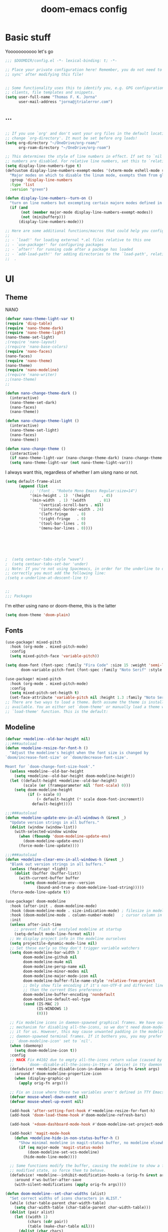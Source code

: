 #+title:doom-emacs config
* Basic stuff


  Yooooooooooo let's go

#+BEGIN_SRC emacs-lisp :tangle yes
;;; $DOOMDIR/config.el -*- lexical-binding: t; -*-

;; Place your private configuration here! Remember, you do not need to run 'doom
;; sync' after modifying this file!


;; Some functionality uses this to identify you, e.g. GPG configuration, email
;; clients, file templates and snippets.
(setq user-full-name "Thomas F. K. Jorna"
      user-mail-address "jorna@jtrialerror.com")

#+end_src
** ...
#+begin_src emacs-lisp :tangle yes

;; If you use `org' and don't want your org files in the default location below,
;; change `org-directory'. It must be set before org loads!
(setq org-directory "~/OneDrive/org-roam/"
      org-roam-directory "~/OneDrive/org-roam")

;; This determines the style of line numbers in effect. If set to `nil', line
;; numbers are disabled. For relative line numbers, set this to `relative'.
(setq display-line-numbers-type t)
(defcustom display-line-numbers-exempt-modes '(vterm-mode eshell-mode shell-mode term-mode ansi-term-mode org-mode)
  "Major modes on which to disable the linum mode, exempts them from global requirement"
  :group 'display-line-numbers
  :type 'list
  :version "green")

(defun display-line-numbers--turn-on ()
  "turn on line numbers but excempting certain majore modes defined in `display-line-numbers-exempt-modes'"
  (if (and
       (not (member major-mode display-line-numbers-exempt-modes))
       (not (minibufferp)))
      (display-line-numbers-mode)))

;; Here are some additional functions/macros that could help you configure Doom:
;;
;; - `load!' for loading external *.el files relative to this one
;; - `use-package!' for configuring packages
;; - `after!' for running code after a package has loaded
;; - `add-load-path!' for adding directories to the `load-path', relative to
;;  .
#+end_src
* UI


** Theme

   NANO

   #+begin_src emacs-lisp :tangle no
(defvar nano-theme-light-var t)
(require 'disp-table)
(require 'nano-theme-dark)
(require 'nano-theme-light)
(nano-theme-set-light)
;(require 'nano-layout)
;(require 'nano-base-colors)
(require 'nano-faces)
(nano-faces)
(require 'nano-theme)
(nano-theme)
(require 'nano-modeline)
;(require 'nano-writer)
;;(nano-theme)
;;

(defun nano-change-theme-dark ()
  (interactive)
  (nano-theme-set-dark)
  (nano-faces)
  (nano-theme))

(defun nano-change-theme-light ()
  (interactive)
  (nano-theme-set-light)
  (nano-faces)
  (nano-theme))

(defun nano-change-theme ()
  (interactive)
  (if nano-theme-light-var (nano-change-theme-dark) (nano-change-theme-light))
  (setq nano-theme-light-var (not nano-theme-light-var)))
   #+end_src

I always want this, regardless of whether I am uisng nano or not.

#+begin_src emacs-lisp :tangle yes
(setq default-frame-alist
      (append (list
	       ;; '(font . "Roboto Mono Emacs Regular:size=14")
	       '(min-height . 1)  '(height     . 45)
	       '(min-width  . 1) '(width      . 81)
               '(vertical-scroll-bars . nil)
               '(internal-border-width . 24)
               '(left-fringe    . 0)
               '(right-fringe   . 0)
               '(tool-bar-lines . 0)
               '(menu-bar-lines . 0))))






;  (setq centaur-tabs-style "wave")
;  (setq centaur-tabs-set-bar 'under)
;; Note: If you're not using Spacmeacs, in order for the underline to display
;; correctly you must add the following line:
;(setq x-underline-at-descent-line t)


;;
;;; Packages
#+end_src

I'm either using nano or doom-theme, this is the latter
#+begin_src emacs-lisp :tangle yes
(setq doom-theme 'doom-plain)
#+end_src
** Fonts

#+begin_src emacs-lisp :tangle yes
(use-package! mixed-pitch
  :hook (org-mode . mixed-pitch-mode)
  :config
  (setq mixed-pitch-face 'variable-pitch))
#+end_src

#+begin_src emacs-lisp :tangle yes
(setq doom-font (font-spec :family "Fira Code" :size 15 :weight 'semi-light)
       doom-variable-pitch-font (font-spec :family "Noto Serif" :style "Regular" :size 18 :weight 'regular))

(use-package! mixed-pitch
  :hook (org-mode . mixed-pitch-mode)
  :config
  (setq mixed-pitch-set-heigth t)
  (set-face-attribute 'variable-pitch nil :height 1.3 :family "Noto Serif" :weight 'regular))
;; There are two ways to load a theme. Both assume the theme is installed and
;; available. You an either set `doom-theme' or manually load a theme with the
;; `load-theme' function. This is the default:

#+end_src

** Modeline
#+begin_src emacs-lisp :tangle yes
(defvar +modeline--old-bar-height nil)
;;;###autoload
(defun +modeline-resize-for-font-h ()
  "Adjust the modeline's height when the font size is changed by
`doom/increase-font-size' or `doom/decrease-font-size'.

Meant for `doom-change-font-size-hook'."
  (unless +modeline--old-bar-height
    (setq +modeline--old-bar-height doom-modeline-height))
  (let ((default-height +modeline--old-bar-height)
        (scale (or (frameparameter nil 'font-scale) 0)))
    (setq doom-modeline-height
          (if (> scale 0)
              (+ default-height (* scale doom-font-increment))
            default-height))))

;;;###autoload
(defun +modeline-update-env-in-all-windows-h (&rest _)
  "Update version strings in all buffers."
  (dolist (window (window-list))
    (with-selected-window window
      (when (fboundp 'doom-modeline-update-env)
        (doom-modeline-update-env))
      (force-mode-line-update))))

;;;###autoload
(defun +modeline-clear-env-in-all-windows-h (&rest _)
  "Blank out version strings in all buffers."
  (unless (featurep! +light)
    (dolist (buffer (buffer-list))
      (with-current-buffer buffer
        (setq doom-modeline-env--version
              (bound-and-true-p doom-modeline-load-string)))))
  (force-mode-line-update t))

(use-package! doom-modeline
  :hook (after-init . doom-modeline-mode)
  :hook (doom-modeline-mode . size-indication-mode) ; filesize in modeline
  :hook (doom-modeline-mode . column-number-mode)   ; cursor column in modeline
  :init
  (unless after-init-time
    ;; prevent flash of unstyled modeline at startup
    (setq-default mode-line-format nil))
  ;; We display project info in the modeline ourselves
  (setq projectile-dynamic-mode-line nil)
  ;; Set these early so they don't trigger variable watchers
  (setq doom-modeline-bar-width 3
        doom-modeline-github nil
        doom-modeline-mu4e nil
        doom-modeline-persp-name nil
        doom-modeline-minor-modes nil
        doom-modeline-major-mode-icon nil
        doom-modeline-buffer-file-name-style 'relative-from-project
        ;; Only show file encoding if it's non-UTF-8 and different line endings
        ;; than the current OSes preference
        doom-modeline-buffer-encoding 'nondefault
        doom-modeline-default-eol-type
        (cond (IS-MAC 2)
              (IS-WINDOWS 1)
              (0)))

  ;; Fix modeline icons in daemon-spawned graphical frames. We have our own
  ;; mechanism for disabling all-the-icons, so we don't need doom-modeline to do
  ;; it for us. However, this may cause unwanted padding in the modeline in
  ;; daemon-spawned terminal frames. If it bothers you, you may prefer
  ;; `doom-modeline-icon' set to `nil'.
  (when (daemonp)
    (setq doom-modeline-icon t))
  :config
  ;; HACK Fix #4102 due to empty all-the-icons return value (caused by
  ;;      `doom--disable-all-the-icons-in-tty-a' advice) in tty daemon frames.
  (defadvice! +modeline-disable-icon-in-daemon-a (orig-fn &rest args)
    :around #'doom-modeline-propertize-icon
    (when (display-graphic-p)
      (apply orig-fn args)))

  ;; Fix an issue where these two variables aren't defined in TTY Emacs on MacOS
  (defvar mouse-wheel-down-event nil)
  (defvar mouse-wheel-up-event nil)

  (add-hook 'after-setting-font-hook #'+modeline-resize-for-font-h)
  (add-hook 'doom-load-theme-hook #'doom-modeline-refresh-bars)

  (add-hook '+doom-dashboard-mode-hook #'doom-modeline-set-project-modeline)

  (add-hook! 'magit-mode-hook
    (defun +modeline-hide-in-non-status-buffer-h ()
      "Show minimal modeline in magit-status buffer, no modeline elsewhere."
      (if (eq major-mode 'magit-status-mode)
          (doom-modeline-set-vcs-modeline)
        (hide-mode-line-mode))))

  ;; Some functions modify the buffer, causing the modeline to show a false
  ;; modified state, so force them to behave.
  (defadvice! +modeline--inhibit-modification-hooks-a (orig-fn &rest args)
    :around #'ws-butler-after-save
    (with-silent-modifications (apply orig-fn args))))

#+end_src

#+begin_src emacs-lisp :tangle no
(defun doom-modeline--set-char-widths (alist)
  "Set correct widths of icons characters in ALIST."
  (while (char-table-parent char-width-table)
    (setq char-width-table (char-table-parent char-width-table)))
  (dolist (pair alist)
    (let ((width 1)
          (chars (cdr pair))
          (table (make-char-table nil)))
      (dolist (char chars)
        (set-char-table-range table char width))
      (optimize-char-table table)
      (set-char-table-parent table char-width-table)
      (setq char-width-table table))))

#+end_src
*** Doom-modeline settings

#+begin_src elisp :tangle yes
(after! doom-modeline
  (setq doom-modeline-enable-word-count t
        doom-modeline-header-line t
        ;doom-modeline-hud nil
        doom-themes-padded-modeline t
        doom-flatwhite-brighter-modeline nil
        doom-plain-brighter-modeline nil))
(add-hook! 'doom-modeline-mode-hook
           (progn
  (set-face-attribute 'header-line nil
                      :background (face-background 'mode-line)
                      :foreground (face-foreground 'mode-line))
  ))
#+end_src

Trying to make my own thing work
#+begin_src emacs-lisp :tangle no
(after! doom-modeline
  (doom-modeline-def-modeline 'main
    '(bar matches buffer-info vcs word-count)
    '(buffer-position misc-info major-mode "                  "))
  (custom-set-faces! '(mode-line :family "Fira Code"))
  (doom-modeline--set-char-widths doom-modeline-rhs-icons-alist))

#+end_src

*** Mlscroll

    Very cool indicator of where you are in the buffer. Works not that well with `doom-modeline` though.

#+begin_src emacs-lisp :tangle yes
(use-package! mlscroll
  :init
  (setq mlscroll-right-align nil)
  (add-to-list 'mode-line-misc-info '(:eval (mlscroll-mode-line)) 'append)
  (setq mlscroll-width-chars 15)
  (setq mlscroll-border 6)
  :config
  (mlscroll-mode 1))
  #+end_src

  #+RESULTS:
  : t



* Org-Mode customization

** ZETTELKASTEN
#+begin_src emacs-lisp :tangle yes


(use-package! org-fragtog
  :after org
  :hook (org-mode . org-fragtog-mode)
  )

(use-package! org-transclusion
  :after org-roam
  )

#+end_src

** Org-roam
#+begin_src emacs-lisp :tangle yes
        (defvar +org-roam-open-buffer-on-find-file nil
  "If non-nil, open the org-roam buffer when opening an org roam file.")
(use-package! org-roam
  ;;:hook (org-load . org-roam-mode)
  :hook (org-roam-backlinks-mode . turn-on-visual-line-mode)
  :commands (org-roam-buffer-toggle-display
             org-roam-dailies-find-date
             org-roam-dailies-find-today
             org-roam-dailies-find-tomorrow
             org-roam-dailies-find-yesterday)
  :preface
  ;; Set this to nil so we can later detect if the user has set custom values
  ;; for these variables. If not, default values will be set in the :config
  ;; section.
  (defvar org-roam-directory nil)
  (defvar org-roam-db-location nil)
  :init
  (map! :after org
        :map org-mode-map
        :localleader
        :prefix ("m" . "org-roam")
        "b" #'org-roam-switch-to-buffer
        "f" #'org-roam-find-file
        "g" #'org-roam-graph
        "i" #'org-roam-insert
        "I" #'org-roam-insert-immediate
        "m" #'org-roam
        "t" #'org-roam-tag-add
        "T" #'org-roam-tag-delete
        (:prefix ("d" . "by date")
         :desc "Find previous note" "b" #'org-roam-dailies-find-previous-note
         :desc "Find date"          "d" #'org-roam-dailies-find-date
         :desc "Find next note"     "f" #'org-roam-dailies-find-next-note
         :desc "Find tomorrow"      "m" #'org-roam-dailies-find-tomorrow
         :desc "Capture today"      "n" #'org-roam-dailies-capture-today
         :desc "Find today"         "t" #'org-roam-dailies-find-today
         :desc "Capture Date"       "v" #'org-roam-dailies-capture-date
         :desc "Find yesterday"     "y" #'org-roam-dailies-find-yesterday
         :desc "Find directory"     "." #'org-roam-dailies-find-directory))
  :config
  (setq org-roam-directory
        (file-name-as-directory
         (file-truename
          (expand-file-name (or org-roam-directory "roam")
                            org-directory)))
        org-roam-db-location (or org-roam-db-location
                                 (concat doom-etc-dir "org-roam.db"))
        org-roam-verbose nil   ; https://youtu.be/fn4jIlFwuLU
        ;; Make org-roam buffer sticky; i.e. don't replace it when opening a
        ;; file with an *-other-window command.
        org-roam-buffer-window-parameters '((no-delete-other-windows . t))
        org-roam-completion-everywhere t
        org-roam-completion-system
        (cond ((featurep! :completion helm) 'helm)
              ((featurep! :completion ivy) 'ivy)
              ((featurep! :completion ido) 'ido)
              ('default)))

  ;; Normally, the org-roam buffer doesn't open until you explicitly call
  ;; `org-roam'. If `+org-roam-open-buffer-on-find-file' is non-nil, the
  ;; org-roam buffer will be opened for you when you use `org-roam-find-file'
  ;; (but not `find-file', to limit the scope of this behavior).
  (add-hook! 'find-file-hook
    (defun +org-roam-open-buffer-maybe-h ()
      (and +org-roam-open-buffer-on-find-file
           (memq 'org-roam-buffer--update-maybe post-command-hook)
           (not (window-parameter nil 'window-side)) ; don't proc for popups
           (not (eq 'visible (org-roam-buffer--visibility)))
           (with-current-buffer (window-buffer)
             (org-roam-buffer--get-create)))))

  ;; Hide the mode line in the org-roam buffer, since it serves no purpose. This
  ;; makes it easier to distinguish from other org buffers.
  (add-hook 'org-roam-buffer-prepare-hook #'hide-mode-line-mode))

#+end_src

*** Org-roam-capture templates

#+begin_src emacs-lisp :tangle yes
(after! org-roam
    (setq org-roam-capture-templates
          `(("s" "standard" plain (function org-roam--capture-get-point)
     "%?"
     :file-name "%<%Y%m%d%H%M%S>-${slug}"
     :head "#+title: ${title}\n#+roam_tags: \n\n* ${title}\n\n"
     :unnarrowed t)
        ("d" "definition" plain (function org-roam--capture-get-point)
         "%?"
         :file-name "${slug}"
         :head "#+title: ${title}\n#+roam_tags: definition \n\n* ${title}\n\n\n* Examples\n"
         :unnarrowed t)))
  )

#+end_src

*** Server
**** Protocol
#+begin_src emacs-lisp :tangle yes

;; Since the org module lazy loads org-protocol (waits until an org URL is
;; detected), we can safely chain `org-roam-protocol' to it.
(use-package! org-roam-protocol
  :after org-protocol)
#+end_src

**** Actual server
#+begin_src emacs-lisp :tangle yes

(use-package! org-roam-server
  :after org-roam
  :config
  (setq org-roam-server-host "127.0.0.1"
        org-roam-server-port 8081
        org-roam-server-authenticate nil
        org-roam-server-export-inline-images t
        org-roam-server-serve-files nil
        org-roam-server-served-file-extensions '("pdf" "mp4" "ogv")
        org-roam-server-network-poll t
        org-roam-server-network-arrows nil
        org-roam-server-network-label-truncate t
        org-roam-server-network-label-truncate-length 60
        org-roam-server-network-label-wrap-length 20
        org-roam-server-network-vis-options "{\"physics\": {\"stabilization\": {\"iterations\": 100}}}"
        ;i;"{\"physics\": {\"enabled\": true, \"barnesHut\":{\"gravitationalConstant\" : -6000, \"avoidOverlap\" : 0.5, \"springLength\" : 200}, \"stabilization\": {\"enabled\": true, \"iterations\": 30}},
        ;;\"edges\": {\"physics\": true, \"hidden\": false, \"smooth\": {\"enabled\": false, \"type\": \"continuous\"}}}"
        org-roam-server-cite-edge-dashes nil
        org-roam-server-extra-cite-edge-options (list (cons 'width 3))
        ))
#+end_src

Org-roam server does not really work well with with `smart-parens` for some reason, this fixes that.
#+begin_src emacs-lisp :tangle yes
(defun org-roam-server-open ()
    "Ensure the server is active, then open the roam graph."
    (interactive)
    (smartparens-global-mode -1)
    (org-roam-server-mode 1)
    (browse-url-xdg-open (format "http://localhost:%d" org-roam-server-port))
    (smartparens-global-mode 1))

;; automatically enable server-mode
(after! org-roam
  (smartparens-global-mode -1)
  (org-roam-server-mode)
  (smartparens-global-mode 1))
#+end_src

*** Citations
#+begin_src emacs-lisp :tangle yes
(use-package! org-ref
    ;:after org-roam
    :config
    (setq
         org-ref-completion-library 'org-ref-ivy-cite
         org-ref-get-pdf-filename-function 'org-ref-get-pdf-filename-helm-bibtex
         org-ref-default-bibliography (list "/home/thomas/OneDrive/org-roam/bib/Library.bib")
         org-ref-bibliography-notes "/home/thomas/OneDrive/org-roam/bibnotes.org"
         org-ref-note-title-format "* %y - %t\n :PROPERTIES:\n  :Custom_ID: %k\n  :NOTER_DOCUMENT: %F\n :ROAM_KEY: cite:%k\n  :AUTHOR: %9a\n  :JOURNAL: %j\n  :YEAR: %y\n  :VOLUME: %v\n  :PAGES: %p\n  :DOI: %D\n  :URL: %U\n :END:\n\n"
         org-ref-notes-directory "/home/thomas/OneDrive/org-roam/"
         org-ref-notes-function 'orb-edit-notes
    ))

(after! org-ref
(setq
 bibtex-completion-notes-path "/home/thomas/OneDrive/org-roam/"
 bibtex-completion-bibliography "/home/thomas/OneDrive/org-roam/bib/Library.bib"
 bibtex-completion-pdf-field "file"
 bibtex-completion-notes-template-multiple-files
 (concat
  "#+TITLE: ${title}\n"
  "#+ROAM_KEY: cite:${=key=}\n"
  "* TODO Notes\n"
  ":PROPERTIES:\n"
  ":Custom_ID: ${=key=}\n"
  ":NOTER_DOCUMENT: %(orb-process-file-field \"${=key=}\")\n"
  ":AUTHOR: ${author-abbrev}\n"
  ":JOURNAL: ${journaltitle}\n"
  ":DATE: ${date}\n"
  ":YEAR: ${year}\n"
  ":DOI: ${doi}\n"
  ":URL: ${url}\n"
  ":END:\n\n"
  )
 )
)

#+end_src

Company-org-roam seemed like a good idea, but I never use it.

#+begin_src emacs-lisp :tangle no
        (use-package! company-org-roam
  :after org-roam
  :config
  (set-company-backend! 'org-mode '(company-org-roam company-yasnippet company-dabbrev)))
#+end_src

ORB
#+begin_src emacs-lisp :tangle yes

(use-package! org-roam-bibtex
  :after org-roam
  :hook (org-roam-mode . org-roam-bibtex-mode)
  :config
  (require 'org-ref)
  (setq orb-preformat-keywords
   '("citekey" "title" "url" "file" "author-or-editor" "keywords" "pdf" "doi" "author" "tags"))
  (setq orb-templates
        '(("r" "ref" plain (function org-roam-capture--get-point)
           ""
           :file-name "${slug}"
           :head "#+TITLE: ${citekey}: ${title}\n#+ROAM_KEY: ${ref}
\n#+ROAM_TAGS: reference ${keywords} \n
\n* ${title}\n  :PROPERTIES:\n  :Custom_ID: ${citekey}\n  :DOI: ${doi}\n  :AUTHOR: ${author}\n  :END:\n\n
\n* Summary
\n\n\n* Rough note space\n"
           :unnarrowed t))))
;)
#+end_src
** To do things with pdfs with

   Don't really use this anymore since zotero got a pdf reader
#+begin_src emacs-lisp :tangle yes
   (use-package! org-noter
  :after (:any org pdf-view)
  :config
  (setq
   ;; The WM can handle splits
   ;;org-noter-notes-window-location 'other-frame
   ;; Please stop opening frames
   ;;org-noter-always-create-frame nil
   ;; I want to see the whole file
   org-noter-hide-other nil
   ;; Everything is relative to the rclone mega
   org-noter-notes-search-path "/home/thomas/OneDrive/org-roam"
   )
  )


(use-package! org-pdftools
  :hook (org-load . org-pdftools-setup-link))
(use-package! org-noter-pdftools
  :after org-noter
  :config
  (with-eval-after-load 'pdf-annot
    (add-hook 'pdf-annot-activate-handler-functions #'org-noter-pdftools-jump-to-note)))


#+end_src

nroam puts the org-roam buffer on the bottom, much more natural and less obstrustive, but not does cause some problems.
#+begin_src emacs-lisp :tangle yes
        (use-package! nroam
  :after org-roam
  :config
  (add-hook 'org-roam-mode-hook  #'nroam-setup-maybe)
)


#+end_src

*** Org-ol

    Outliners on the side, neat.

#+begin_src emacs-lisp :tangle yes
(use-package! org-ol-tree
  :after org
  :commands org-ol-tree
  :hook (org-ol-tree-mode . visual-line-mode)
  :config
  (setq org-ol-tree-ui-window-auto-resize nil
        org-ol-tree-ui-window-max-width 0.3
        org-ol-tree-ui-window-position 'left))
(map! :map org-mode-map
      :after org
      :localleader
      :desc "Outline" "O" #'org-ol-tree)
#+end_src
** Hooks

#+begin_src emacs-lisp :tangle yes
;;; Ugly org hooks
(defun nicer-org ()
  (+org-pretty-mode 1)
  (mixed-pitch-mode 1)
  (hl-line-mode -1)
  (display-line-numbers-mode -1)
  (olivetti-mode 1)
  (org-num-mode 1)
  ;(org-indent-mode -1)
  )

(add-hook! 'org-mode-hook  #'nicer-org)

#+end_src

*** Here I put everything I don't know where to put

#+begin_src emacs-lisp :tangle yes


(after! org
  (setq org-startup-with-latex-preview 1
        org-startup-with-inline-images 1
        org-hide-leading-stars 1
        org-startup-indented nil
        org-superstar-headline-bullets-list`("\u200b")
  ;      org-startup-folded nil
        ;org-startup-numerated 1
        org-pretty-entities 1)
  (custom-set-faces!
  '((org-block) :background nil)
  )
  (defface redd
    '((((class color) (min-colors 88) (background light))
      :foreground "red"))
    "Red."
    :group 'basic-faces)
  (custom-set-faces! '(org-level-1 :height 1.6 :weight bold :slant normal) '(org-level-2 :height 1.4 :weight regular :slant normal) '(org-level-3 :height 1.3 :weight regular :slant italic))
  (setq org-emphasis-alist
        '(("*" (bold))
          ("/" italic)
          ("_" underline)
          ("=" redd)
          ("~" (:background "deep sky blue" :foreground "MidnightBlue"))
          ("+" (:strike-through t))))
  (setq org-ellipsis " ▾ ")
  (appendq! +ligatures-extra-symbols
          `(:checkbox      "☐"
            :pending       "◼"
            :checkedbox    "☑"
            :list_property "∷"
            :em_dash       "—"
            :ellipses      "…"
            :arrow_right   "→"
            :arrow_left    "←"
            :title         "𝙏"
            :subtitle      "𝙩"
            :author        "𝘼"
            :date          "𝘿"
            :property      "☸"
            :options       "⌥"
            :startup       "⏻"
            :macro         "𝓜"
            :html_head     "🅷"
            :html          "🅗"
            :latex_class   "🄻"
            :latex_header  "🅻"
            :beamer_header "🅑"
            :latex         "🅛"
            :attr_latex    "🄛"
            :attr_html     "🄗"
            :attr_org      "⒪"
            :begin_quote   "❝"
            :end_quote     "❞"
            :caption       "☰"
            :header        "›"
            :results       "🠶"
            :begin_export  "⏩"
            :end_export    "⏪"
            :properties    "⚙"
            :end           "∎"
            :priority_a   ,(propertize "⚑" 'face 'all-the-icons-red)
            :priority_b   ,(propertize "⬆" 'face 'all-the-icons-orange)
            :priority_c   ,(propertize "■" 'face 'all-the-icons-yellow)
            :priority_d   ,(propertize "⬇" 'face 'all-the-icons-green)
            :priority_e   ,(propertize "❓" 'face 'all-the-icons-blue)))
(set-ligatures! 'org-mode
  :merge t
  :checkbox      "[ ]"
  :pending       "[-]"
  :checkedbox    "[X]"
  :list_property "::"
  :em_dash       "---"
  :ellipsis      "..."
  :arrow_right   "->"
  :arrow_left    "<-"
  :title         "#+title:"
  :subtitle      "#+subtitle:"
  :author        "#+author:"
  :date          "#+date:"
  :property      "#+property:"
  :options       "#+options:"
  :startup       "#+startup:"
  :macro         "#+macro:"
  :html_head     "#+html_head:"
  :html          "#+html:"
  :latex_class   "#+latex_class:"
  :latex_header  "#+latex_header:"
  :beamer_header "#+beamer_header:"
  :latex         "#+latex:"
  :attr_latex    "#+attr_latex:"
  :attr_html     "#+attr_html:"
  :attr_org      "#+attr_org:"
  :begin_quote   "#+begin_quote"
  :end_quote     "#+end_quote"
  :caption       "#+caption:"
  :header        "#+header:"
  :begin_export  "#+begin_export"
  :end_export    "#+end_export"
  :results       "#+RESULTS:"
  :property      ":PROPERTIES:"
  :end           ":END:"
  :priority_a    "[#A]"
  :priority_b    "[#B]"
  :priority_c    "[#C]"
  :priority_d    "[#D]"
  :priority_e    "[#E]")
(plist-put +ligatures-extra-symbols :name "⁍")
)

(with-eval-after-load 'org
  (plist-put org-format-latex-options :background 'default))

#+end_src

** Getting Things Done

   Oh yeah this is definitely working for me I've definitely changed as a person.
  #+begin_src emacs-lisp :tangle yes

;;;;;;;;;;;;;;;;;;;;;;;;;;;;;;;;;;;;;;;;;;;;;;;;;;;;;;;;;;;;;;;;;;;;;;;;;;;;;;;;;;;;;;;;;;;;;;;;;;;;;;;;;;;;;;;;;;;;;;;;;;;;;;;;;;;;;;;;;;;;;;;;;;;;;;;;;;;;;;;;
;;;;;;;;;;;;;;;;;;;;;;;;;;;;;;;;;;;;;;;;;;;;;;;;;;;;;;;;;;;;;;;;;;;;;;;;;;;;;;;;;;;;;;;;;;;;;;;;;;;;;;;;;;;;;;;;;;;;;;;;;;;;;;;;;;;;;;;;;;;;;;;;;;;;;;;;;;;;;;;;
;
;      Getting Things Done
;
;;;;;;;;;;;;;;;;;;;;;;;;;;;;;;;;;;;;;;;;;;;;;;;;;;;;;;;;;;;;;;;;;;;;;;;;;;;;;;;;;;;;;;;;;;;;;;;;;;;;;;;;;;;;;;;;;;;;;;;;;;;;;;;;;;;;;;;;;;;;;;;;;;;;;;;;;;;;;;;;
;;;;;;;;;;;;;;;;;;;;;;;;;;;;;;;;;;;;;;;;;;;;;;;;;;;;;;;;;;;;;;;;;;;;;;;;;;;;;;;;;;;;;;;;;;;;;;;;;;;;;;;;;;;;;;;;;;;;;;;;;;;;;;;;;;;;;;;;;;;;;;;;;;;;;;;;;;;;;;;;

(use-package! org-gtd
  :after org
  :config
  ;; where org-gtd will put its files. This value is also the default one.
  (setq org-gtd-directory "~/OneDrive/org-roam/")
  ;; package: https://github.com/Malabarba/org-agenda-property
  ;; this is so you can see who an item was delegated to in the agenda
  (setq org-agenda-property-list '("DELEGATED_TO"))
  ;; I think this makes the agenda easier to read
  (setq org-agenda-property-position 'next-line)
  ;; package: https://www.nongnu.org/org-edna-el/
  ;; org-edna is used to make sure that when a project task gets DONE,
  ;; the next TODO is automatically changed to NEXT.
  (setq org-edna-use-inheritance t)
  (org-edna-load)
  :bind
  (("C-c d c" . org-gtd-capture) ;; add item to inbox
  ("C-c d a" . org-agenda-list) ;; see what's on your plate today
  ("C-c d p" . org-gtd-process-inbox) ;; process entire inbox
  ("C-c d n" . org-gtd-show-all-next) ;; see all NEXT items
  ("C-c d s" . org-gtd-show-stuck-projects)) ;; see projects that don't have a NEXT item
  :init
  (bind-key "C-c c" 'org-gtd-clarify-finalize)) ;; the keybinding to hit when you're done editing an item in the processing phase
#+end_src

*** Set agenda files
#+begin_src emacs-lisp :tangle yes

(setq org-agenda-files '("~/OneDrive/org-roam/inbox" "~/OneDrive/org-roam/actionable.org"
                         "~/OneDrive/org-roam/agenda.org" "~/OneDrive/org-roam/incubate.org"
                         "~/OneDrive/org-roam/openquestions.org"))
#+end_src

*** Org capture Templates

#+begin_src emacs-lisp :tangle yes
(after! org
(setq org-capture-templates `(("i" "Inbox"
                                 entry (file "~/OneDrive/org-roam/inbox.org")
                                 "* %?\n%U\n\n  %i"
                                 :kill-buffer t)
                                ("l" "Todo with link"
                                 entry (file "~/OneDrive/org-rom/inbox.org")
                                 "* %?\n%U\n\n  %i\n  %a"
                                 :kill-buffer t)
                                ("m" "Meeting"
                                 entry (file+headline "/home/thomas/OneDrive/org-roam/agenda.org" "Future")
                                ,(concat "* TODO %? :meeting:\n" "<%<%Y-%m-%d %a %H:00>>"))
                                ("o" "Open Question Thesis"
                                 entry (file+headline "~/OneDrive/org-roam/openquestions.org" "Questions")
                                 "* OPEN %? \n %U\n")))
(set-face-attribute 'org-headline-done nil :strike-through t)
)
#+end_src
*** Org-super agenda
 #+begin_src elisp
(use-package! org-super-agenda
  :hook (org-agenda-mode . org-super-agenda-mode)
)


  (setq org-agenda-skip-scheduled-if-done t
      org-agenda-skip-deadline-if-done t
      org-agenda-include-deadlines t
      org-agenda-include-diary t
      org-agenda-block-separator nil
      org-agenda-compact-blocks t
      org-agenda-start-with-log-mode t
      org-agenda-start-day nil)
(setq org-agenda-custom-commands
      '(("d" "Get Things DONE"
         ((agenda "" ((org-agenda-span 1)
                      (org-super-agenda-groups
                       '((:name "Today"
                                :time-grid t
                                :date nil
                                :todo "TODAY"
                                :scheduled nil
                                :order 1)))))
          (alltodo "" ((org-agenda-overriding-header "")
                       (org-super-agenda-groups
                        '((:discard (:todo "TODO"))
                          (:name "Important"
                                 :tag "Important"
                                 :priority "A"
                                 :order 1)
                          (:name "Due Today"
                                 :deadline today
                                 :order 2)
                          (:name "Due Soon"
                                 :deadline future
                                 :order 8)
                          (:name "Overdue"
                                 :deadline past
                                 :order 7)
                          (:name "Thesis"
                                 :tag "thesis"
                                 :order 10)
                          (:name "ESN"
                                 :tag "esn"
                                 :order 12)
                          (:name "JOTE"
                                 :tag "jote"
                                 :order 13)
                          (:name "Emacs"
                                 :tag "emacs"
                                 :order 14)
                          (:name "Home"
                                 :tag "home"
                                 :order 30)
                          (:name "Waiting"
                                 :todo "WAITING"
                                 :order 20)
                          (:name "Notes"
                                 :tag "notes"
                                 :order 20)
                          ;(:name "Open Questions"
                          ;       :todo "OPEN"
                          ;       :order 3)
                          (:name "trivial"
                                 :priority<= "C"
                                 :tag ("Trivial" "Unimportant")
                                 :todo ("SOMEDAY" )
                                 :order 90)
                          (:discard (:tag ("Chore" "Routine" "Daily")))))))))))

 #+end_src

*** Notifications

I want notifications to work so bad but it just is working :(

#+begin_src emacs-lisp :tangle no
(use-package! org-notifications
  :init (org-notifications-start) )
#+end_src

** Writing

I want thing to be in the middle.

#+begin_src emacs-lisp :tangle yes
(use-package! olivetti
  :after org-roam
  :config
    (setq olivetti-minimum-body-width 60
          olivetti-body-with 80
  )

#+end_src

Pretty cool: focus only the paragraph you're looking at. Don't really use it though.
#+begin_src emacs-lisp :tangle yes
(use-package! focus
  :after org-roam
  :config
        (add-to-list 'focus-mode-to-thing '(org-mode . paragraph))
  )
;(require 'nano-writer)


#+end_src

** Custom Minor Modes

   Guaranteed not stolen.

#+begin_src emacs-lisp :tangle yes
;;;;;


;;
;;    Custom Minor Modes
;;
;;;;;

(define-minor-mode prot/scroll-center-cursor-mode
  "Toggle centred cursor scrolling behavior"
  :init-value nil
  :lighter " S="
  :global nil
  (if prot/scroll-center-cursor-mode
      (setq-local scroll-margin (* (frame-height) 2)
                  scroll-conservatively 0
                  maximum-scroll-margin 0.5)
    (dolist (local '(scroll-preserve-screen-position
                     scroll-conservatively
                     maximum-scroll-margin
                     scroll-margin))
      (kill-local-variable `,local)))
  )


#+end_src


Make everything variable pitch, who the hell likes reading fixed-pitch?

#+begin_src emacs-lisp :tangle yes
(define-minor-mode prot/variable-pitch-mode
  "Toggle 'mixed-pitch-modei, except for programming modes"
  :init-value nil
  :global nil
  (if prot/variable-pitch-mode
      (unless (derived-mode-p 'prog-mode)
        (variable-pitch-mode 1))
    (variable-pitch-mode -1)))
#+end_src

NO line numbers.

#+begin_src emacs-lisp :tangle yes

(define-minor-mode prot/display-line-number-mode
  "Disable line numbers, except for programming modes."
  :init-value nil
  :global nil
  (if prot/display-line-number-mode
      (unless (derived-mode-p 'prog-mode)
        (display-line-numbers-mode -1))
    (display-line-numbers-mode 1)))
#+end_src

Throw everything together, but in a bad way.

#+begin_src emacs-lisp :tangle no
(define-minor-mode thomas/writing-mode
  "Toggle mixed-pitch-mode, center-text, scroll-center and disable line numbers, in writing modes."
  :init-value nil
  :global nil
  (if thomas/writing-mode
      (unless (derived-mode-p 'prog-mode)
        (nano/writer-mode 1)
        (prot/display-line-number-mode 1)
        (prot/variable-pitch-mode 1)
        (prot/scroll-center-cursor-mode 1)
        (olivetti-mode 1)
        (focus-mode 1)
        (org-fragtog-mode 1)
        (org-roam-buffer-deactivate)
        (hl-line-mode -1)
        (org-indent-mode -1)
        (minimap-mode)
        ;(centaur-tabs-mode -1)
        ;(org-mode-restart)
        )
        (prot/display-line-number-mode -1)
        (prot/variable-pitch-mode -1)
        (prot/scroll-center-cursor-mode -1)
        (nano/writer-mode -1)
        (olivetti-mode -1)
        (focus-mode -1)
        (org-fragtog-mode -1)
        ;(centaur-tabs-mode 1 )
        (org-indent-mode 1)
        (minimap-mode -1)
        ;;(org-mode-restart)

        ))

(defun thomas/writing-mode-fun ()
  "Toggle mixed-pitch-mode, center-text, scroll-center and disable line numbers, in writing modes."
  ;;(interactive)
  (org-superstar-mode -1)
  (require 'nano-writer)
  (writer-mode)
        (prot/display-line-number-mode 1)
        (prot/mixed-pitch-mode 1)
        (prot/scroll-center-cursor-mode 1)
        (olivetti-mode 1)
  )


#+end_src

** Nano writer mode implementation, not used atm

#+begin_src elisp :tangle no
(defun writer-mode--num-format (numbering)
  "Alternative numbering format for org-num.
First level: 1 | xxx
Second level: 1.1 — xxx
Third level: 1.1.1 - xxx
etc."
  (if (= (length numbering) 1)
      (propertize (concat (mapconcat
                           #'number-to-string
                           numbering ".") " | " )
                  'face `(:family "Roboto Condensed"
                          :height 250
                          :foreground ,nano-color-faded))
    (propertize (concat (mapconcat
                         #'number-to-string
                         numbering ".") " — " )
                'face `(:family "Roboto Condensed"
                        :foreground ,nano-color-faded))))

;; Specific face for headline stars
;(font-lock-add-keywords 'writer-mode
;             '(("^*+ " 0 `(:family "Roboto Mono"
;                           :height 140
;                           :foreground ,nano-color-faded) prepend)
;               ) 'append)

(defun writer-mode--compute-prefixes ()
  "Compute prefix strings for regular text and headlines."

  (setq org-indent--heading-line-prefixes
        (make-vector org-indent--deepest-level nil))
  (setq org-indent--inlinetask-line-prefixes
        (make-vector org-indent--deepest-level nil))
  (setq org-indent--text-line-prefixes
        (make-vector org-indent--deepest-level nil))

  (let* ((min-indent 5)
         (indent (+ 1 (seq-max
                  (org-element-map
                      (org-element-parse-buffer) 'headline
                    #'(lambda (item)
                        (org-element-property :level item))))))
         (indent (max indent min-indent)))

  (dotimes (n org-indent--deepest-level)
    (aset org-indent--heading-line-prefixes n
          (make-string
           (min indent (max 0 (- indent 1 n))) ?\s))
    (aset org-indent--inlinetask-line-prefixes n
          (make-string indent ?\s))
    (aset org-indent--text-line-prefixes n
          (make-string indent ?\s)))))



(define-minor-mode nano/writer-mode
  "Minor mode which makes writing a lot nicer by moving all the headllines to the left."
  :init-value nil
  :global nil
  ;; Faces
  (face-remap-add-relative 'org-level-1
                           :height 180)
  (face-remap-add-relative 'org-level-2
                            :height 160)
  (face-remap-add-relative 'org-level-3
                            :height 150)
  (face-remap-add-relative 'org-document-info
                           :inherit 'nano-face-faded)
  (face-remap-add-relative 'org-document-title
                           :foreground nano-color-foreground
                           :family "Roboto Slab"
                           :height 200
                           :weight 'medium)
  ;; hide title / author ... keywords
  (setq-local org-hidden-keywords '(title author date startup))

  ;; Header line
  (setq header-line-format nil)

  ;; Layout
  (setq fill-column 72)
  (setq-default line-spacing 1)

  ;; Indentation
  (setq org-startup-folded nil)
  (org-indent-mode)
  (setq org-level-color-stars-only nil)
  (setq org-hide-leading-stars nil)
  (advice-add 'org-indent--compute-prefixes :override
              #'writer-mode--compute-prefixes)

  ;; Numbering
  (setq org-num-skip-unnumbered t)
  (setq org-num-skip-footnotes t)
  (setq org-num-max-level 2)
  (setq org-num-face nil)
  (org-num-mode)
  (setq org-num-format-function 'writer-mode--num-format))

;; Fringe shit
;;

#+end_src

** Trying to make olivetti-mode better, and failing
#+begin_src emacs-lisp :tangle no
(setq solaire-mode-remap-fringe nil)
;(set-face-background 'solaire-fringe-face (face-background 'solaire-hl-line-face))


(setq thomas-fringe-size 500)
(setq thomas-margin-size 10)
;  "Variable which sets the size of the fringes."
;  :type 'integer
;  :group 'thomas-aesthetics)

(after! solaire-mode
  (define-minor-mode thomas-fringe-mode
  "Minor mode to hide the mode-line in the current buffer."
  :init-value nil
  :group 'thomas-aesthetics
  (if (not thomas-fringe-mode)
      (progn
        (set-face-background 'solaire-fringe-face (face-background 'solaire-default-face))
        (setq left-fringe-width nil
              right-fringe-width nil))
    (progn (set-face-background 'solaire-fringe-face (face-background 'solaire-hl-line-face))
      (setq left-fringe-width thomas-fringe-size
            right-fringe-width thomas-fringe-size
            left-margin-width thomas-margin-size
            right-margin-width thomas-margin-size)))))

;(add-hook! 'org-mode-hook #'thomas-fringe-mode)
(add-hook! thomas-fringe-mode-hook (custom-set-faces! '(solaire-fringe-face :background (face-background))))
;(setq solaire-mode-remap-fringe nil)


#+end_src

** Org-latex export

#+begin_src emacs-lisp :tangle yes
                ;;;;;;;;
;;
;; org-latex-export
;;
;;;;;;;;

(after! 'ox-latex
   (add-to-list 'org-latex-classes
                '("tufte"
                  "\\documentclass{tufte-book}"
                  ("\\part{%s}" . "\\part*{%s}")
                  ("\\chapter{%s}" . "\\chapter*{%s}")
                  ("\\section{%s}" . "\\section*{%s}")
                  ("\\subsection{%s}" . "\\subsection*{%s}")
                  ("\\subsubsection{%s}" . "\\subsubsection*{%s}")))
   (add-to-list 'org-latex-classes
                '("memoir"
                  "\\documentclass{memoir}"
                  ("\\part{%s}" . "\\part*{%s}")
                  ("\\chapter{%s}" . "\\chapter*{%s}")
                  ("\\section{%s}" . "\\section*{%s}")
                  ("\\subsection{%s}" . "\\subsection*{%s}")
                  ("\\subsubsection{%s}" . "\\subsubsection*{%s}"))
                )
        (setq org-latex-text-markup-alist '((bold . "\\textbf{%s}")
                                            (code . protectedtexttt)
                                       (italic . "\\emph{%s}")
					 (strike-through . "\\sout{%s}")
					 (underline . "\\uline{%s}")
					 (verbatim . "{\\color{red}%s}")))
        (add-to-list 'org-latex-default-packages-alist '("" "xcolor" nil) '("" "braket" nil)))


#+end_src

* Some other things, such as vterm

#+begin_src elisp :tangle yes
        ;;;;;;;;;;;;;
;;;
;;; Other
;;;
;;;;;;;;;;;;

(setq vterm-shell "/usr/bin/fish")

(setq evil-escape-key-sequence "qd")

(add-hook! 'fundamental-mode-hook (solaire-mode -1))
;(use-package! tree-sitter
;  :config
;  (require 'tree-sitter-langs)
;  (global-tree-sitter-mode)
;  (add-hook 'tree-sitter-after-on-hook #'tree-sitter-hl-mode))


;(use-package tree-sitter-langs
;  :ensure t
;  :after tree-sitter
;  :config
; (tree-sitter-require 'tsx)
;  (add-to-list 'tree-sitter-major-mode-language-alist '(typescript-tsx-mode . tsx)))

#+end_src

* Keyboard shortcuts

** Great keybindings by moi
#+begin_src elisp :tangle yes
(map! :leader
      (:prefix ("r" . "roam")
       :desc "find file"            "f"   #'org-roam-find-file
       :desc "highlight"            "r"   #'org-noter-insert-note
       :desc "center scroll"        "s"   #'prot/scroll-center-cursor-mode
       :desc "start taking notes"   "S"   #'org-noter
       :desc "toggle buffer"        "b"   #'org-roam-buffer-toggle-display
       :desc "insert note"          "i"   #'org-roam-insert
       :desc "server"               "g"   #'org-roam-server
       :desc "quit notes"           "q"   #'org-noter-kill-session
       :desc "tag (roam)"           "t"   #'org-roam-tag-add
       :desc "tag (org)"            "T"   #'org-set-tags-command
       :desc "pomodoro"             "p"   #'org-pomodoro
       :desc "change nano-theme"    "n"   #'nano-change-theme
       :desc "rebuid db"            "d"   #'org-roam-db-build-cache
       :desc "cite"                 "c"   #'helm-bibtex
       :desc "writing-mode"         "w"   #'thomas/writing-mode
       :desc "outline"              "o"   #'org-ol-tree
       (:prefix ("m" . "transclusion")
                :desc "make link"            "m"   #'org-transclusion-make-from-link
                :desc "transclusion mode"    "t"   #'org-transclusion-mode
                :desc "add at point"         "a"   #'org-transclusion-add-at-point
                :desc "add all in buffer"    "A"   #'org-transclusion-add-all-in-buffer
                :desc "remove at point"      "r"   #'org-transclusion-remove-at-point
                :desc "remove all in buffer" "R"   #'org-transclusion-remove-all-in-buffer
                :desc "start live edit"      "s"   #'org-transclusion-live-sync-start-at-point
                :desc "stop live edit"       "S"   #'org-transclusion-live-sync-exit-at-point)
       )
      (:prefix ("d" . "GTD")
       :desc  "process inbox" "p"#'org-gtd-process-inbox
       :desc  "agenda list" "a"#'org-agenda-list
       :desc  "capture" "c"#'org-gtd-capture
       :desc  "show next" "n" #'org-gtd-show-all-next
       :desc  "show stuck project" "s" #'org-gtd-show-stuck-projects)
      )
#+end_src

** Workman

   I use the Workman keyboard layout, this package sets most of the evil shortcuts to more sensible positions. I still need to add some more specific shortcuts, for instance for moving windows.
#+begin_src emacs-lisp :tangle yes
(evil-workman-global-mode t)
 #+end_src

This does not fix the window bindings, so we have to do that manually

#+begin_src emacs-lisp :tangle yes
(map!
 :map evil-window-map
      "y" #'evil-window-left
      "Y" #'+evil/window-move-left
      "n" #'evil-window-down
      "N" #'+evil/window-move-down
      "e" #'evil-window-up
      "E" #'+evil/window-move-up
      "o" #'evil-window-right
      "O" #'+evil/window-move-right)
#+end_src


This does not apply them to org-mode, which uses evil-org.el, but those are easily customized

#+begin_src emacs-lisp :tangle yes
(after! evil-org
  (setq evil-org-movement-bindings
        '((up . "e")
          (down . "n")
          (left . "y")
          (right . "o")))
  (evil-define-key 'normal evil-org-mode-map
    "o"         'evil-forward-char
    "l"          'evil-org-open-below
    "L"         'evil-org-open-above
    "gy"        'org-backward-element
    "gn"        'org-down-element
    "ge"        'org-up-element
    "go"        'org-forward-element)
  )
          #+end_src
